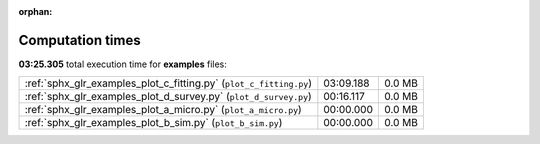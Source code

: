 
:orphan:

.. _sphx_glr_examples_sg_execution_times:

Computation times
=================
**03:25.305** total execution time for **examples** files:

+--------------------------------------------------------------------+-----------+--------+
| :ref:`sphx_glr_examples_plot_c_fitting.py` (``plot_c_fitting.py``) | 03:09.188 | 0.0 MB |
+--------------------------------------------------------------------+-----------+--------+
| :ref:`sphx_glr_examples_plot_d_survey.py` (``plot_d_survey.py``)   | 00:16.117 | 0.0 MB |
+--------------------------------------------------------------------+-----------+--------+
| :ref:`sphx_glr_examples_plot_a_micro.py` (``plot_a_micro.py``)     | 00:00.000 | 0.0 MB |
+--------------------------------------------------------------------+-----------+--------+
| :ref:`sphx_glr_examples_plot_b_sim.py` (``plot_b_sim.py``)         | 00:00.000 | 0.0 MB |
+--------------------------------------------------------------------+-----------+--------+
